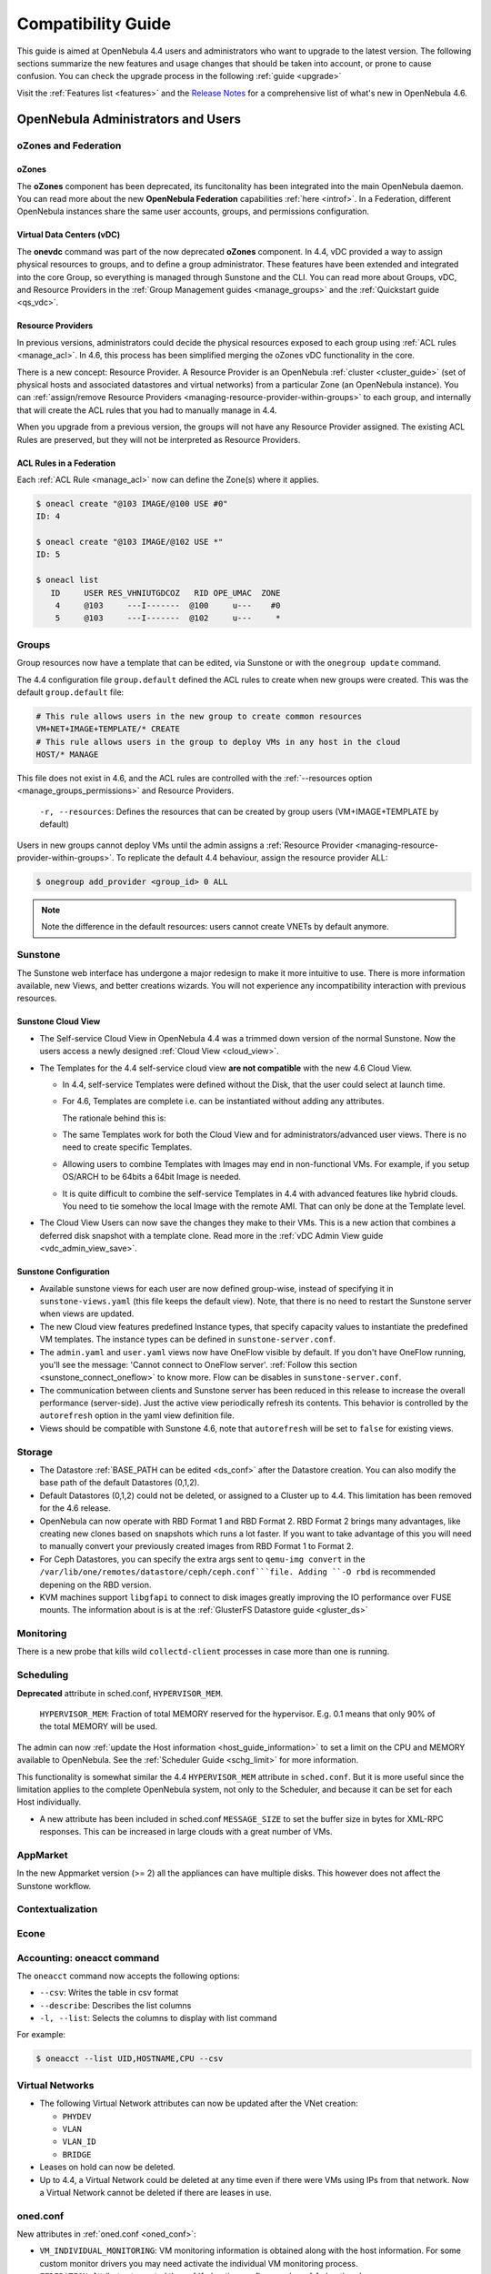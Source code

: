 .. _compatibility:

====================
Compatibility Guide
====================

This guide is aimed at OpenNebula 4.4 users and administrators who want to upgrade to the latest version. The following sections summarize the new features and usage changes that should be taken into account, or prone to cause confusion. You can check the upgrade process in the following :ref:`guide <upgrade>`

Visit the :ref:`Features list <features>` and the `Release Notes <http://opennebula.org/software/release/>`_ for a comprehensive list of what's new in OpenNebula 4.6.

OpenNebula Administrators and Users
===================================

oZones and Federation
--------------------------------------------------------------------------------

oZones
~~~~~~~~~~~~~~~~~~~~~~~~~~~~~~~~~~~~~~~~~~~~~~~~~~~~~~~~~~~~~~~~~~~~~~~~~~~~~~~~

The **oZones** component has been deprecated, its funcitonality has been integrated into the main OpenNebula daemon. You can read more about the new **OpenNebula Federation** capabilities :ref:`here <introf>`. In a Federation, different OpenNebula instances share the same user accounts, groups, and permissions configuration.

Virtual Data Centers (vDC)
~~~~~~~~~~~~~~~~~~~~~~~~~~~~~~~~~~~~~~~~~~~~~~~~~~~~~~~~~~~~~~~~~~~~~~~~~~~~~~~~

The **onevdc** command was part of the now deprecated **oZones** component. In 4.4, vDC provided a way to assign physical resources to groups, and to define a group administrator. These features have been extended and integrated into the core Group, so everything is managed through Sunstone and the CLI. You can read more about Groups, vDC, and Resource Providers in the :ref:`Group Management guides <manage_groups>` and the :ref:`Quickstart guide <qs_vdc>`.

Resource Providers
~~~~~~~~~~~~~~~~~~~~~~~~~~~~~~~~~~~~~~~~~~~~~~~~~~~~~~~~~~~~~~~~~~~~~~~~~~~~~~~~

In previous versions, administrators could decide the physical resources exposed to each group using :ref:`ACL rules <manage_acl>`. In 4.6, this process has been simplified merging the oZones vDC functionality in the core.

There is a new concept: Resource Provider. A Resource Provider is an OpenNebula :ref:`cluster <cluster_guide>` (set of physical hosts and associated datastores and virtual networks) from a particular Zone (an OpenNebula instance). You can :ref:`assign/remove Resource Providers <managing-resource-provider-within-groups>` to each group, and internally that will create the ACL rules that you had to manually manage in 4.4.

When you upgrade from a previous version, the groups will not have any Resource Provider assigned. The existing ACL Rules are preserved, but they will not be interpreted as Resource Providers.

ACL Rules in a Federation
~~~~~~~~~~~~~~~~~~~~~~~~~~~~~~~~~~~~~~~~~~~~~~~~~~~~~~~~~~~~~~~~~~~~~~~~~~~~~~~~

Each :ref:`ACL Rule <manage_acl>` now can define the Zone(s) where it applies.

.. code::

    $ oneacl create "@103 IMAGE/@100 USE #0"
    ID: 4

    $ oneacl create "@103 IMAGE/@102 USE *"
    ID: 5

    $ oneacl list
       ID     USER RES_VHNIUTGDCOZ   RID OPE_UMAC  ZONE
        4     @103     ---I-------  @100     u---    #0
        5     @103     ---I-------  @102     u---     *

Groups
--------------------------------------------------------------------------------

Group resources now have a template that can be edited, via Sunstone or with the ``onegroup update`` command.

The 4.4 configuration file ``group.default`` defined the ACL rules to create when new groups were created. This was the default ``group.default`` file:

.. code::

    # This rule allows users in the new group to create common resources
    VM+NET+IMAGE+TEMPLATE/* CREATE
    # This rule allows users in the group to deploy VMs in any host in the cloud
    HOST/* MANAGE

This file does not exist in 4.6, and the ACL rules are controlled with the :ref:`--resources option <manage_groups_permissions>` and Resource Providers.

    ``-r, --resources``: Defines the resources that can be created by group users (VM+IMAGE+TEMPLATE by default)

Users in new groups cannot deploy VMs until the admin assigns a :ref:`Resource Provider <managing-resource-provider-within-groups>`. To replicate the default 4.4 behaviour, assign the resource provider ALL:

.. code::

    $ onegroup add_provider <group_id> 0 ALL

.. note:: Note the difference in the default resources: users cannot create VNETs by default anymore.

Sunstone
--------------------------------------------------------------------------------

The Sunstone web interface has undergone a major redesign to make it more intuitive to use. There is more information available, new Views, and better creations wizards. You will not experience any incompatibility interaction with previous resources.

Sunstone Cloud View
~~~~~~~~~~~~~~~~~~~~~~~~~~~~~~~~~~~~~~~~~~~~~~~~~~~~~~~~~~~~~~~~~~~~~~~~~~~~~~~~


* The Self-service Cloud View in OpenNebula 4.4 was a trimmed down version of the normal Sunstone. Now the users access a newly designed :ref:`Cloud View <cloud_view>`.
* The Templates for the 4.4 self-service cloud view **are not compatible** with the new 4.6 Cloud View.

  * In 4.4, self-service Templates were defined without the Disk, that the user could select at launch time.
  * For 4.6, Templates are complete i.e. can be instantiated without adding any attributes.

    The rationale behind this is:

  * The same Templates work for both the Cloud View and for administrators/advanced user views. There is no need to create specific Templates.
  * Allowing users to combine Templates with Images may end in non-functional VMs. For example, if you setup OS/ARCH to be 64bits a 64bit Image is needed.
  * It is quite difficult to combine the self-service Templates in 4.4 with advanced features like hybrid clouds. You need to tie somehow the local Image with the remote AMI. That can only be done at the Template level.

* The Cloud View Users can now save the changes they make to their VMs. This is a new action that combines a deferred disk snapshot with a template clone. Read more in the :ref:`vDC Admin View guide <vdc_admin_view_save>`.

Sunstone Configuration
~~~~~~~~~~~~~~~~~~~~~~~~~~~~~~~~~~~~~~~~~~~~~~~~~~~~~~~~~~~~~~~~~~~~~~~~~~~~~~~~

* Available sunstone views for each user are now defined group-wise, instead of specifying it in ``sunstone-views.yaml`` (this file keeps the default view). Note, that there is no need to restart the Sunstone server when views are updated.
* The new Cloud view features predefined Instance types, that specify capacity values to instantiate the predefined VM templates. The instance types can be defined in ``sunstone-server.conf``.
* The ``admin.yaml`` and ``user.yaml`` views now have OneFlow visible by default. If you don't have OneFlow running, you'll see the message: 'Cannot connect to OneFlow server'. :ref:`Follow this section <sunstone_connect_oneflow>` to know more. Flow can be disables in ``sunstone-server.conf``.
* The communication between clients and Sunstone server has been reduced in this release to increase the overall performance (server-side). Just the active view periodically refresh its contents. This behavior is controlled by the ``autorefresh`` option in the yaml view definition file.
* Views should be compatible with Sunstone 4.6, note that ``autorefresh`` will be set to ``false`` for existing views.

Storage
-------

* The Datastore :ref:`BASE_PATH can be edited <ds_conf>` after the Datastore creation. You can also modify the base path of the default Datastores (0,1,2).
* Default Datastores (0,1,2) could not be deleted, or assigned to a Cluster up to 4.4. This limitation has been removed for the 4.6 release.
* OpenNebula can now operate with RBD Format 1 and RBD Format 2. RBD Format 2 brings many advantages, like creating new clones based on snapshots which runs a lot faster. If you want to take advantage of this you will need to manually convert your previously created images from RBD Format 1 to Format 2.
* For Ceph Datastores, you can specify the extra args sent to ``qemu-img convert`` in the ``/var/lib/one/remotes/datastore/ceph/ceph.conf```file. Adding ``-O rbd`` is recommended depening on the RBD version.
* KVM machines support ``libgfapi`` to connect to disk images greatly improving the IO performance over FUSE mounts. The information about is is at the :ref:`GlusterFS Datastore guide <gluster_ds>`

Monitoring
----------

There is a new probe that kills wild ``collectd-client`` processes in case more than one is running.

Scheduling
--------------------------------------------------------------------------------

**Deprecated** attribute in sched.conf, ``HYPERVISOR_MEM``.

  ``HYPERVISOR_MEM``: Fraction of total MEMORY reserved for the hypervisor. E.g. 0.1 means that only 90% of the total MEMORY will be used.

The admin can now :ref:`update the Host information <host_guide_information>` to set a limit on the CPU and MEMORY available to OpenNebula. See the :ref:`Scheduler Guide <schg_limit>` for more information.

This functionality is somewhat similar the 4.4 ``HYPERVISOR_MEM`` attribute in ``sched.conf``. But it is more useful since the limitation applies to the complete OpenNebula system, not only to the Scheduler, and because it can be set for each Host individually.

* A new attribute has been included in sched.conf ``MESSAGE_SIZE`` to set the buffer size in bytes for XML-RPC responses. This can be increased in large clouds with a great number of VMs.

AppMarket
--------------------------------------------------------------------------------

In the new Appmarket version (>= 2) all the appliances can have multiple disks. This however does not affect the Sunstone workflow.

Contextualization
--------------------------------------------------------------------------------

.. todo::

    * cloud init?
    * Feature #2453 Add hostname configuration to contexualization

Econe
--------------------------------------------------------------------------------

.. todo:: * econe-register public_ip

Accounting: oneacct command
--------------------------------------------------------------------------------

The ``oneacct`` command now accepts the following options:

* ``--csv``: Writes the table in csv format
* ``--describe``: Describes the list columns
* ``-l, --list``: Selects the columns to display with list command

For example:

.. code::

    $ oneacct --list UID,HOSTNAME,CPU --csv

Virtual Networks
--------------------------------------------------------------------------------

* The following Virtual Network attributes can now be updated after the VNet creation:

  * ``PHYDEV``
  * ``VLAN``
  * ``VLAN_ID``
  * ``BRIDGE``

* Leases on hold can now be deleted.
* Up to 4.4, a Virtual Network could be deleted at any time even if there were VMs using IPs from that network. Now a Virtual Network cannot be deleted if there are leases in use.

oned.conf
--------------------------------------------------------------------------------

New attributes in :ref:`oned.conf <oned_conf>`:

* ``VM_INDIVIDUAL_MONITORING``: VM monitoring information is obtained along with the host information. For some custom monitor drivers you may need activate the individual VM monitoring process.
* ``FEDERATION``: Attributes to control the :ref:`federation config <oned_conf_federation>`.
* ``MESSAGE_SIZE``: Buffer size in bytes for XML-RPC responses. Only relevant for federation slave zones.
* ``RPC_LOG``: Create a separated log file for xml-rpc requests, in /var/log/one/one_xmlrpc.log.
* ``DEFAULT_CDROM_DEVICE_PREFIX``: Same as ``DEFAULT_DEVICE_PREFIX`` but for CDROM devices. Default value for DEV\_PREFIX field when it is omitted in a template.

oneflow-server.conf
--------------------------------------------------------------------------------

There is a new configuration attribute to customize the name given to the VMs created by oneflow. Read the :ref:`OneFlow Server Configuration guide <appflow_configure>` for more information

``:vm_name_template``: Default name for the Virtual Machines created by oneflow. You can use any of the following placeholders

* $SERVICE_ID
* $SERVICE_NAME
* $ROLE_NAME
* $VM_NUMBER

KVM
--------------------------------------------------------------------------------

There are new parameters for KVM machines. They can be seen in more detail at the :ref:`VM Template reference guide <template>`:

* ``hyperv`` feature to give better support to Windows machines. Its paramaters can be changed in the driver configuration file (``/etc/one/vmm_exec/vmm_exec_kvm.conf``).
* ``localtime`` feature so the clock reported to the VM is in local time instead of UTC.
* When selecting spice support some other parameters are added to the VM. These can be changed in the driver configuration file (``/etc/one/vmm_exec/vmm_exec_kvm.conf``).
* Add default ``GRAPHICS`` section parameters, configurable in the driver configuration file (``/etc/one/vmm_exec/vmm_exec_kvm.conf``).
* ``machine`` option in the ``OS`` section. This is useful for migration between different host OS versions and to select other chipset than the default one.


Xen
--------------------------------------------------------------------------------

There are new parameters for Xen machines. They can be seen in more detail at the :ref:`VM Template reference guide <template>`:

* ``localtime`` feature so the clock reported to the VM is in local time instead of UTC.
* New VM features ``pae``, ``acpi`` and ``apic`` for Xen HVM.
* Device model can now be set as a VM feature.
* The pointer device can be a tablet usb. This makes VNC mouse handling more precise.

Developers and Integrators
==========================

Monitoring
----------

* Individual VM monitoring has been disabled by default for stock monitoring drivers. These drivers include VM information along with the hypervisor one. As the VM information is also obtained (in general) through the hypervisor, a failure may collapse VM actions. If you have develop a driver that relies on individual VM monitoring, you can enable it in ``oned.conf`` (attribute ``VM_INDIVIDUAL_MONITORING``)

Ruby OCA
--------------------------------------------------------------------------------

* ``OpenNebula::Client`` has a new option ``http_proxy`` to specify the proxy.
* ``OpenNebula::*Pool.get_hash`` can be used to retrieve a hash with the pool. For Pools that support it the query to ``oned`` can be paginated.
* OCA will use the gem Ox when it is installed. This makes parsing both XML-RPC and xml responses much faster.

XML-RPC API
--------------------------------------------------------------------------------

* ``Pool.info`` calls with ``end_id`` < -1 can be used to paginate responses. The offset is specified as ``start_id`` and the number of objects * -1 as ``end_id``. For example to get 15 VMs skiping 250 the call will be:

.. code-block:: ruby

    vm_pool.info(-1, 250, -15)


* New api calls:

  * ``one.group.update``: Replaces the group template contents.
  * ``one.group.addprovider``: Adds a resource provider to the group.
  * ``one.group.delprovider``: Deletes a resource provider from the group.
  * ``one.zone.allocate``: Allocates a new zone in OpenNebula.
  * ``one.zone.delete``: Deletes the given zone from the pool.
  * ``one.zone.update``: Replaces the zone template contents.
  * ``one.zone.rename``: Renames a zone.
  * ``one.zone.info``: Retrieves information for the zone.
  * ``one.zonepool.info``: Retrieves information for all the zones in the pool.

* Changed api calls:

  * ``one.vm.savedisk``: New optional parameter. Boolean, True to clone clone also the VM originating Template, and replace the disk with the saved image.
